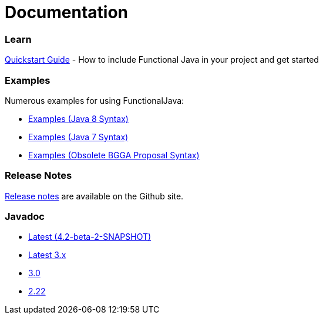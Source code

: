 = Documentation
:jbake-type: page
:jbake-tags:
:jbake-status: published

=== Learn

link:quickstart.html[Quickstart Guide] - How to include Functional Java in your project and get started

=== Examples
Numerous examples for using FunctionalJava:

* link:examples-java8.html[Examples (Java 8 Syntax)]
* link:examples-java7.html[Examples (Java 7 Syntax)]
* link:examples-bgga.html[Examples (Obsolete BGGA Proposal Syntax)]

=== Release Notes

https://github.com/functionaljava/functionaljava/blob/master/etc/release-notes.md[Release notes] are available on the Github site.


=== Javadoc

* https://functionaljava.ci.cloudbees.com/job/master/javadoc/[Latest (4.2-beta-2-SNAPSHOT)]
* https://functionaljava.ci.cloudbees.com/job/3.x/javadoc/[Latest 3.x]
* https://functionaljava.googlecode.com/svn/artifacts/3.0/javadoc/index.html[3.0]
* https://functionaljava.googlecode.com/svn/artifacts/2.22/javadoc/index.html[2.22]


